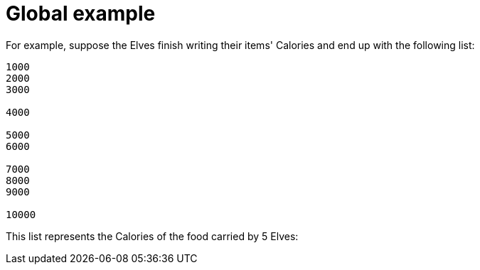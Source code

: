 ifndef::ROOT_PATH[:ROOT_PATH: ..]

[#adventofcode_day1doc_global_example]
= Global example

For example, suppose the Elves finish writing their items' Calories and end up with the following list:

----
1000
2000
3000

4000

5000
6000

7000
8000
9000

10000
----

This list represents the Calories of the food carried by 5 Elves: